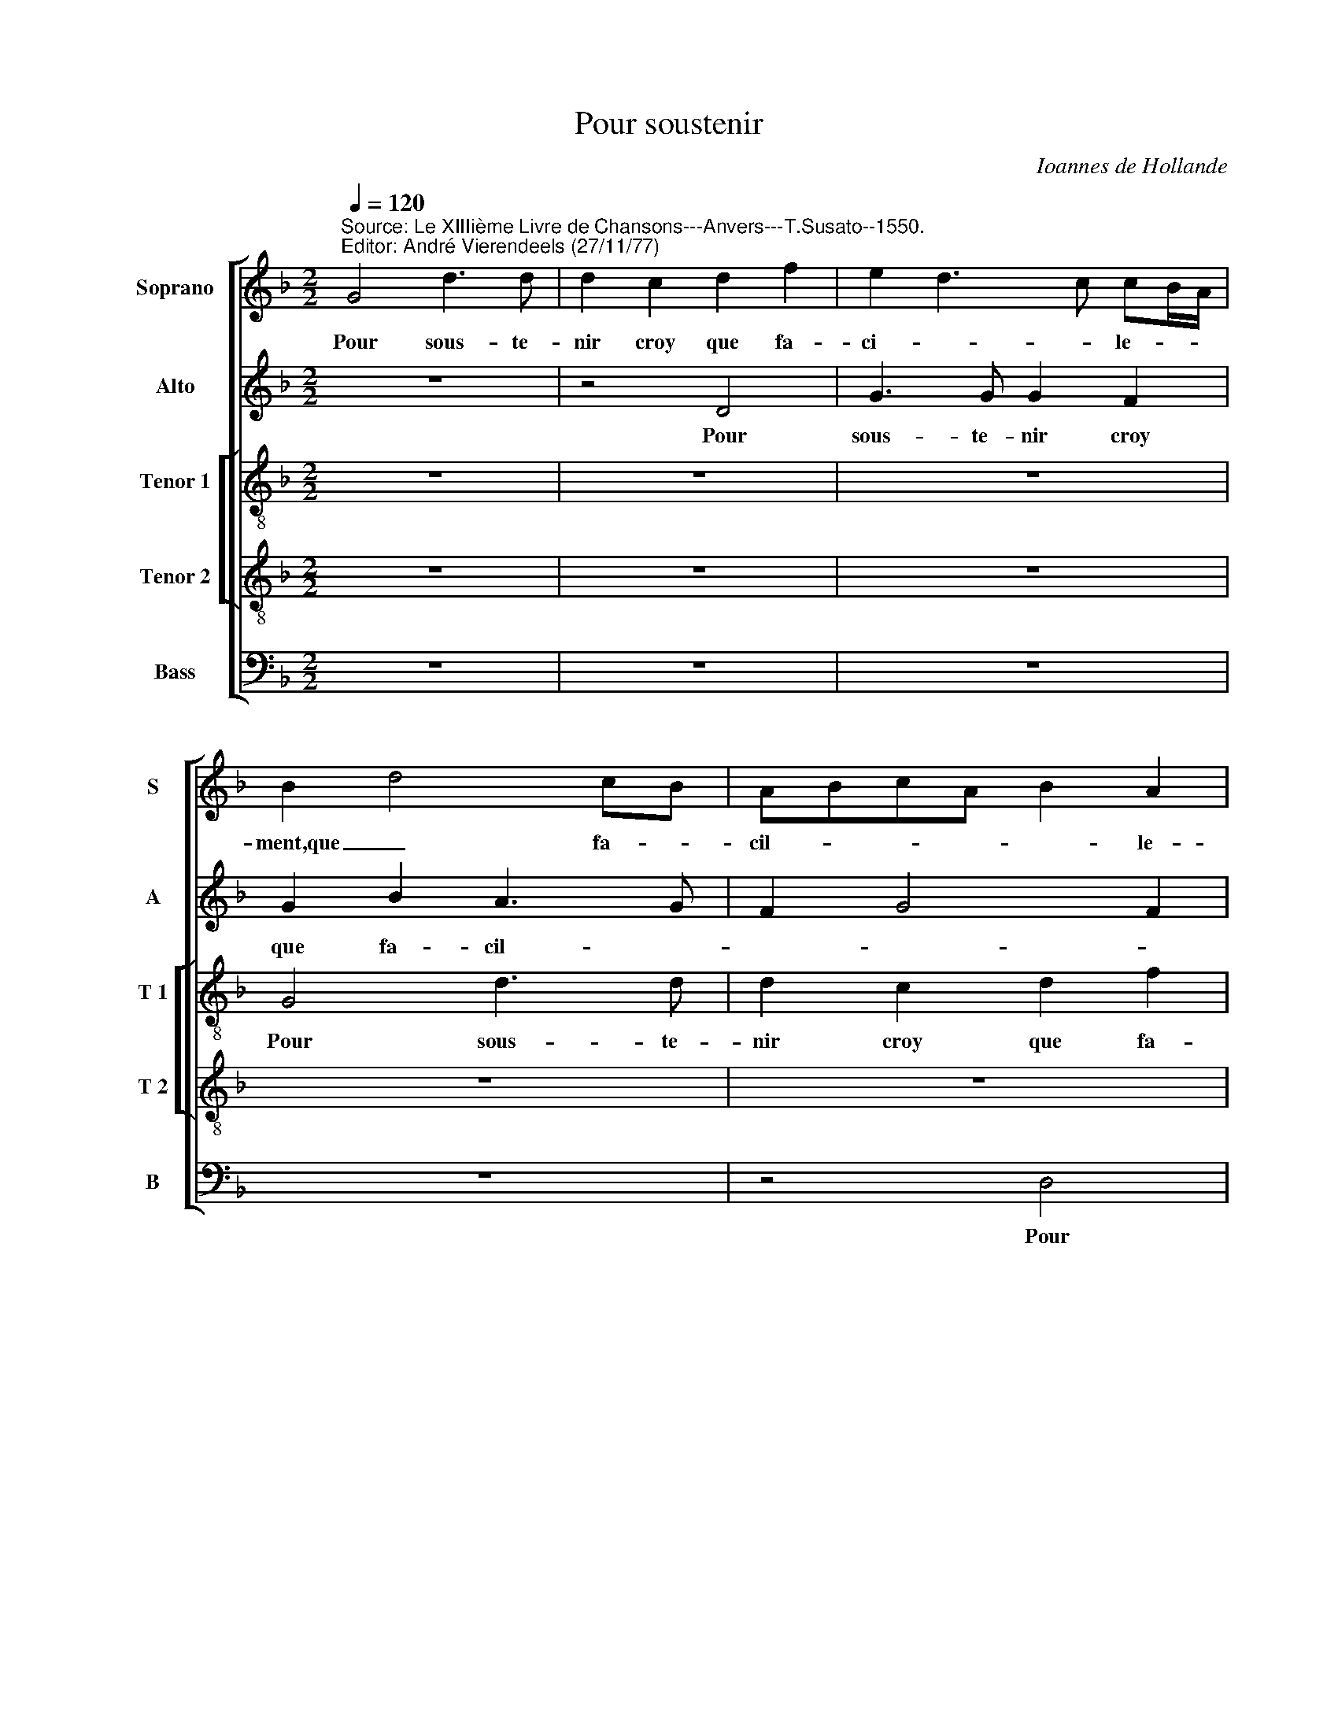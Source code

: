 X:1
T:Pour soustenir
C:Ioannes de Hollande
%%score [ 1 2 [ 3 4 ] 5 ]
L:1/4
Q:1/4=120
M:2/2
I:linebreak $
K:F
V:1 treble nm="Soprano" snm="S"
V:2 treble nm="Alto" snm="A"
V:3 treble-8 nm="Tenor 1" snm="T 1"
V:4 treble-8 nm="Tenor 2" snm="T 2"
V:5 bass nm="Bass" snm="B"
V:1
"^Source: Le XIIIième Livre de Chansons---Anvers---T.Susato--1550.\nEditor: André Vierendeels (27/11/77)" G2 d3/2 d/ | %1
w: Pour sous- te-|
 d c d f | e d3/2 c/ c/B/4A/4 | B d2 c/B/ | A/B/c/A/ B A |$ B2 z A |$ d3/2 d/ d c | d d g g | %8
w: nir croy que fa-|ci- * * le- * *|ment,que _ fa- *|cil- * * * * le-|ment, pour|sous te- nir croy|que fa- cil- le-|
 f2 z2 | z4 | z4 |$ z4 | z G d3/2 d/ |$ d c d f | e d2 c | d4 | z4 |$ z4 | z4 | z e f3/2 e/ |$ %20
w: ment-||||pour sous- te-|nir croy que fa-|cil- * le-|ment||||pour sous- te-|
 d f e d- | d c d f | e d2 c | B A3/2 G/ G- | G F G2 |$ z4 | z d d G |$ d d d f/e/ | %28
w: * neur ver- tu,|_ no- bles- se|main- * *||* te- nir,||cest le bou-|cle du quel vi- *|
 d/c/ e3/2 d/ d- | d c d2 | z4 | z e f2- |$ f e d2 | d d e g |$ f3/2 e/ d/c/ f | e/d/ d2 c | %36
w: * * si- * *|* ble- ment||sort la|_ lou- an-|ge de foy en-|tre _ _ _ _|_ _ _ te-|
 d2 z d | d2 e2 | d3 d | d B3/2 A/ A- |$ A G A2- |$ A2 z2 | z4 | z4 | z2 z d | f g d f |$ %46
w: nir par|quoy tou-|jours vo-|les fa- * cil-|* le- ment|_|||tout|mal- fu- ir et|
 e d (c f) | e/d/ d2"^#" c | d2 z2 |$ z G B c | G d c B | d3/2 c/ B A/G/ | A B3/2 A/ G- | %53
w: le hault bien _|re- * * te-|nir|tout mal fu-|ir et le hault|bien _ _ _ _|_ re- * *|
 G"^#" F G2- | G4- |$ G4- | G4 |] %57
w: * te- nir.|_|||
V:2
 z4 | z2 D2 | G3/2 G/ G F | G B A3/2 G/ | F G2 F |$ G3/2 A/ B A |$ G/F/E/D/ E F- | %7
w: |Pour|sous- te- nir croy|que fa- cil- *||||
 F E/D/ E/F/G/E/ | F D E2 | D2 z D | A3/2 A/ A G |$ A3 G | F E2 D |$ E2 z B | B G A A | F G A2 | %16
w: |* * le-|ment, pour|sous- te- nir croy|que fa-|cil- * le-|ment, Hon-|neur no- bles- se|et ver- tu,|
 z G F D |$ E G2 F | G3 B | A G F2 |$ z2 z D | G (G F/)G/A/B/ | c G A2 | F3 E | %24
w: Hon- neur no-|bles- se et|ver- tu|main- te- nir|no-|bles- seet ver- * * *|* tu main-|te- *|
 (3D3/2 E/ F z4/3 x2/3 |$ B,2 z G | G F G G |$ A B A2 | G3/2 A/ B2 | A4 | z F B3/2 A/ | %31
w: |* cest|le bou- cle du|quel vi- si-|* * ble-|ment|sort la lou-|
 G G F3/2 G/ |$ A3 B- | B/A/ A/G/4F/4 G2 |$ z A D A | A G A2 | z A F2- | F E/D/ G2 | F2 z F | %39
w: an- ge de foy|en- tre-|* * te- * * nir|de foy en-|tre- te- nir|par quoy|_ _ _ tou-|jours vo-|
 F F F G |$ D3/2 E/ F2- |$ F2 z D | F G D F | E D/E/ F/D/ G- | G F G B | A G3/2 F/ A |$ %46
w: les fa- cil- le-|ment _ _|_ tout|mal fu- ir et|le hault _ _ _ bien|_ _ _ re-||
 G F/G/ A/B/ c- | c/B/A/G/ A2 | z B2 A |$ G3 F | E A2 G | A D2 E | F D2 E | D2 z D | %54
w: * * * * * te-|* * * * nir,|tout mal|fu- ir|et le bien|re- * *|te- * *|nir, et|
 B, C B,"^b" E- |$ E"^b" E D2- | D4 |] %57
w: le- bien re- *|* te- nir.|_|
V:3
 z4 | z4 | z4 | G2 d3/2 d/ | d c d f |$ e d3/2 c/ A |$ B2 z A | d3/2 d/ d c | A2 A2 | B3/2 A/ F G | %10
w: |||Pour sous- te-|nir croy que fa-|cil- * * le-|ment, pour|sous- te- nir croy|que fa-|cil- * * *|
 F3/2 G/ A B |$ A2 z d/e/ | f/g/ a2 g |$ a2 g f | g/f/e/d/ e2 | z d f f | e2 d2 |$ G2 z d | %18
w: * * * le-|ment, fa- *|* * cil- *||le- * * * ment,|que- hon- neur|et ver-|tu, que|
 d2 d d | f c d2 |$ z4 | z (G d) d | c B A2 | z A A c | B A G2 |$ z d d G | d d B/c/d/e/ |$ %27
w: hon- neur et|ver- * tu||no- bles- se|main- te- nir,|no- bles- se|main- te- nir,|cest le bou-|cle du quel _ _ _|
 f g2 f | g e f g | e2 d2 | z4 | z c f3/2 e/ |$ d c d/c/B/A/ | G A B G |$ A2 z d | e g f e | %36
w: _ _ _|* vi- si- *|ble- ment||sort la lou-|an- ge de _ _ _|foy e- tre- te-|nir de|foy en- tre- te-|
 d2 z d | d2 c2 | A3 d | d d c2 |$ B2 A3/2 G/ |$ F2 z2 | z G B c | G d d c | d4 | z2 z A |$ %46
w: , par|quoy tou-|jours vo-|les fa- ci-|le- ment _|_|tout mal fu-|ir, tout mal fu-|ir,|tout|
 c d A a | g f e2 | d3 e |$ d/c/B/A/ G A/B/ | c f3/2 e/d/c/ | d2 z2 | z4 | z A B3/2 c/ | %54
w: mal fu- ir, tout|mal fu- ir,|et le|bien _ _ _ _ re- *|* te- * * *|nir,||et le _|
 d"^b" e d c- |$ c/G/ c2 B/A/ |"^-natural" B4 |] %57
w: _ bien re- te-|* * te- * *|nir.|
V:4
 z4 | z4 | z4 | z4 | z4 |$ z4 |$ z4 | z2 G2 | d3/2 d/ d c | d2 c B | A3/2 B/ c d- |$ d c d2- | %12
w: |||||||Pour|sous- te- nir croy|que fa- cil-|||
 d c B2 |$ A/B/c/A/ B/c/ d | G B A A | B G d d | G c2 B |$ c2 G A | B4 | z G A2- |$ A c B A | %21
w: ||* le- ment,hon- *|neur no- bles- se|et ver- *|tu main- te-|nir|et ver-|* tu main- _|
 G2 A f | g/f/e/d/ e2 | d2 c2 | z d d G |$ d B A c | B A G2 |$ z4 | z4 | z c f3/2 e/ | d3/2 c/ d2 | %31
w: te- * *||nir, _|cest le bou-|cle du quel vi-|si- ble- ment|||sort la lou-|an- * *|
 B"^-natural" e d A- |$ A/B/ c A G/A/ | B/c/ d2 c |$ d A B d | c B A2 | z2 A2 | B2 G2 | d2 z B | %39
w: ge de foy en-|* * tre- te- * *||nir, de foy en-|tre- te- nir|par|quoy tou-|jours vo-|
 B F A A |$ d4 |$ z d c B | A B G A | B2 A G | A B3/2 A/B/c/ | d G z2 |$ z2 z A | c d A2 | %48
w: les fa- ci- le-|ment|tout mal fu-|ir et le bien|re- te- *||* nir,|tout|mal fu- ir,|
 z2 z A |$ B d2 c- | c/B/A/G/ A B | A G/A/ B/G/ c- | c B/A/ B c | A2 G2- | G4- |$ G4- | G4 |] %57
w: tout|mal fu- ir|_ _ _ _ _ et|le bien _ _ _ re-||te- nir.|_|||
V:5
 z4 | z4 | z4 | z4 | z2 D,2 |$ G,3/2 G,/ G, F, |$ G, B, A,3/2 G,/ | F, G, E,2 | D,2 z2 | z4 | z4 |$ %11
w: ||||Pour|sous tenir _ croy|que fa- cil- *|* * le-|ment,|||
 z4 | z4 |$ z4 | z4 | z2 D,2 | E, C, D, D, |$ C,3/2 D,/ E, C, | G,3 G, | F, E, D,3/2 E,/ |$ %20
w: ||||hon-|neur no- bles- se|et _ _ ver-|tu, et|ver- tu main- *|
 F,/G,/ A, G, F, | E,2 D,2 | z4 | D,2 F, C, | D, D, G,2 |$ z G, F, E, | D,2 z D |$ D G, D D | %28
w: |te- nir,||no- bles- se|main- te- nir,|cest le bou-|cle cest|le bou- cle du|
 B, C D G, | A,2 z F, | B,3/2 A,/ G, F, | G, C, D,3/2 E,/ |$ F,/G,/ A, D, G,- | G, F, E,2 |$ %34
w: quel vi- si- ble-|ment sort|la lou- an _|ge de foy _|_ _ _ _ en-|* tre- te-|
 D,2 z2 | z4 | D,4 | B,,2 C,2 | D,3 B,, | B,, B,, F,2 |$ G,2 D,2 |$ z D, F, G, | D, G, G, F, | %43
w: nir||par|quoy tou-|jours vo-|les fa- ci-|le- ment|tout mal fu-|ir et le bien|
 G,2 F, E, | D,2 G,2 | z4 |$ z4 | z4 | z G, B, C |$ %49
w: re- te- *|nir ,||||tout mal fu-|
 G,2"^Notes: original keys: Si, Ut 2nd, Ut 3rd, Ut 3rd, Fa 3rd\n           note values have been halved \n           editorial accidentals above de staff\n           m32 in T2: \"mi\" natural in original print" z2 | %50
w: ir|
 z D, F, G, | D, G, G, C, | F, G,2 C, | D,2 z G,- | G, C, G, C,- |$ C, C, G,2- | G,4 |] %57
w: tout mal fu-|ir et le bien|re- * te-|nir et|_ le bien re-|* te- nir.|_|
